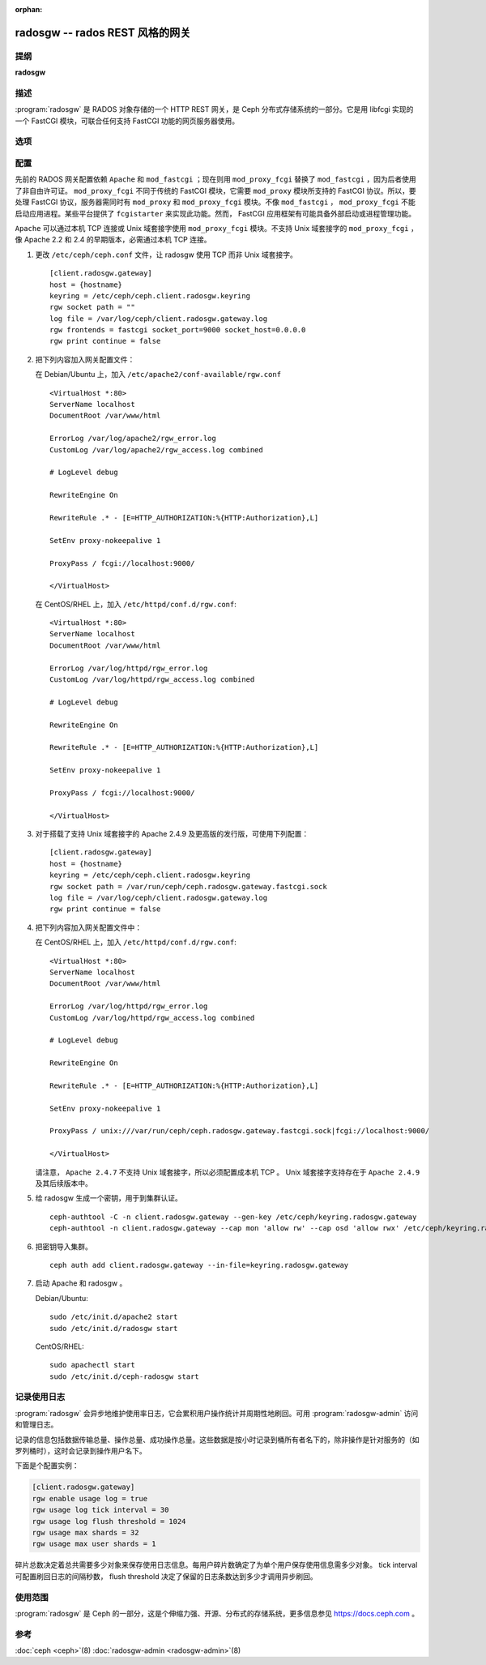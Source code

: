 :orphan:

==================================
 radosgw -- rados REST 风格的网关
==================================

.. program:: radosgw

提纲
====

| **radosgw**


描述
====

:program:`radosgw` 是 RADOS 对象存储的一个 HTTP REST 网关，是 \
Ceph 分布式存储系统的一部分。它是用 libfcgi 实现的一个 FastCGI \
模块，可联合任何支持 FastCGI 功能的网页服务器使用。


选项
====

.. option:: -c ceph.conf, --conf=ceph.conf

   用指定的 ``ceph.conf`` 配置文件而非默认的 \
   ``/etc/ceph/ceph.conf`` 来确定启动时所需的监视器地址。

.. option:: -m monaddress[:port]

   连接到指定监视器，而非通过 ``ceph.conf`` 查询。

.. option:: -i ID, --id ID

   设置 radosgw 名字的 ID 部分。

.. option:: -n TYPE.ID, --name TYPE.ID

   设置网关的 rados 用户名（如 client.radosgw.gateway ）。

.. option:: --cluster NAME

   设置集群名称（默认： ceph ）

.. option:: -d

   在前台运行，日志记录到标准错误

.. option:: -f

   在前台运行，日志记录到正常位置

.. option:: --rgw-socket-path=path

   指定 Unix 域套接字的路径

.. option:: --rgw-region=region

   radosgw 所在 region

.. option:: --rgw-zone=zone

   radosgw 所在的区域


配置
====

先前的 RADOS 网关配置依赖 ``Apache`` 和 ``mod_fastcgi`` ；现在则\
用 ``mod_proxy_fcgi`` 替换了 ``mod_fastcgi`` ，因为后者使用了非\
自由许可证。 ``mod_proxy_fcgi`` 不同于传统的 FastCGI 模块，它需\
要 ``mod_proxy`` 模块所支持的 FastCGI 协议。所以，要处理 FastCGI \
协议，服务器需同时有 ``mod_proxy`` 和 ``mod_proxy_fcgi`` 模块。\
不像 ``mod_fastcgi`` ， ``mod_proxy_fcgi`` 不能启动应用进程。某\
些平台提供了 ``fcgistarter`` 来实现此功能。然而， FastCGI 应用框\
架有可能具备外部启动或进程管理功能。

``Apache`` 可以通过本机 TCP 连接或 Unix 域套接字使用 \
``mod_proxy_fcgi`` 模块。不支持 Unix 域套接字的 \
``mod_proxy_fcgi`` ，像 Apache 2.2 和 2.4 的早期版本，必需通过本\
机 TCP 连接。

#. 更改 ``/etc/ceph/ceph.conf`` 文件，让 radosgw 使用 TCP 而非 \
   Unix 域套接字。 ::

	[client.radosgw.gateway]
	host = {hostname}
	keyring = /etc/ceph/ceph.client.radosgw.keyring
	rgw socket path = ""
	log file = /var/log/ceph/client.radosgw.gateway.log
	rgw frontends = fastcgi socket_port=9000 socket_host=0.0.0.0
	rgw print continue = false

#. 把下列内容加入网关配置文件：

   在 Debian/Ubuntu 上，加入 ``/etc/apache2/conf-available/rgw.conf`` ::

		<VirtualHost *:80>
		ServerName localhost
		DocumentRoot /var/www/html

		ErrorLog /var/log/apache2/rgw_error.log
		CustomLog /var/log/apache2/rgw_access.log combined

		# LogLevel debug

		RewriteEngine On

		RewriteRule .* - [E=HTTP_AUTHORIZATION:%{HTTP:Authorization},L]

		SetEnv proxy-nokeepalive 1

		ProxyPass / fcgi://localhost:9000/

		</VirtualHost>

   在 CentOS/RHEL 上，加入 ``/etc/httpd/conf.d/rgw.conf``::

		<VirtualHost *:80>
		ServerName localhost
		DocumentRoot /var/www/html

		ErrorLog /var/log/httpd/rgw_error.log
		CustomLog /var/log/httpd/rgw_access.log combined

		# LogLevel debug

		RewriteEngine On

		RewriteRule .* - [E=HTTP_AUTHORIZATION:%{HTTP:Authorization},L]

		SetEnv proxy-nokeepalive 1

		ProxyPass / fcgi://localhost:9000/

		</VirtualHost>

#. 对于搭载了支持 Unix 域套接字的 Apache 2.4.9 及更高版的发行版，\
   可使用下列配置： ::

	[client.radosgw.gateway]
	host = {hostname}
	keyring = /etc/ceph/ceph.client.radosgw.keyring
	rgw socket path = /var/run/ceph/ceph.radosgw.gateway.fastcgi.sock
	log file = /var/log/ceph/client.radosgw.gateway.log
	rgw print continue = false

#. 把下列内容加入网关配置文件中：

   在 CentOS/RHEL 上，加入 ``/etc/httpd/conf.d/rgw.conf``::

		<VirtualHost *:80>
		ServerName localhost
		DocumentRoot /var/www/html

		ErrorLog /var/log/httpd/rgw_error.log
		CustomLog /var/log/httpd/rgw_access.log combined

		# LogLevel debug

		RewriteEngine On

		RewriteRule .* - [E=HTTP_AUTHORIZATION:%{HTTP:Authorization},L]

		SetEnv proxy-nokeepalive 1

		ProxyPass / unix:///var/run/ceph/ceph.radosgw.gateway.fastcgi.sock|fcgi://localhost:9000/

		</VirtualHost>

   请注意， ``Apache 2.4.7`` 不支持 Unix 域套接字，所以必须\
   配置成本机 TCP 。 Unix 域套接字支持存在于 ``Apache 2.4.9``
   及其后续版本中。

#. 给 radosgw 生成一个密钥，用于到集群认证。 ::

	ceph-authtool -C -n client.radosgw.gateway --gen-key /etc/ceph/keyring.radosgw.gateway
	ceph-authtool -n client.radosgw.gateway --cap mon 'allow rw' --cap osd 'allow rwx' /etc/ceph/keyring.radosgw.gateway

#. 把密钥导入集群。 ::

	ceph auth add client.radosgw.gateway --in-file=keyring.radosgw.gateway

#. 启动 Apache 和 radosgw 。

   Debian/Ubuntu::

		sudo /etc/init.d/apache2 start
		sudo /etc/init.d/radosgw start

   CentOS/RHEL::

		sudo apachectl start
		sudo /etc/init.d/ceph-radosgw start


记录使用日志
============

:program:`radosgw` 会异步地维护使用率日志，它会累积用户操作统计并周期性地\
刷回。可用 :program:`radosgw-admin` 访问和管理日志。

记录的信息包括数据传输总量、操作总量、成功操作总量。这些数据是按小时记录到桶\
所有者名下的，除非操作是针对服务的（如罗列桶时），这时会记录到操作用户名下。

下面是个配置实例：

.. code-block:: ini

	[client.radosgw.gateway]
	rgw enable usage log = true
	rgw usage log tick interval = 30
	rgw usage log flush threshold = 1024
	rgw usage max shards = 32
	rgw usage max user shards = 1

碎片总数决定着总共需要多少对象来保存使用日志信息。每用户碎片数确定了为单个用\
户保存使用信息需多少对象。 tick interval 可配置刷回日志的间隔秒数， \
flush threshold 决定了保留的日志条数达到多少才调用异步刷回。


使用范围
========

:program:`radosgw` 是 Ceph 的一部分，这是个伸缩力强、开源、分布式的存储系统，\
更多信息参见 https://docs.ceph.com 。


参考
====

:doc:`ceph <ceph>`\(8)
:doc:`radosgw-admin <radosgw-admin>`\(8)
